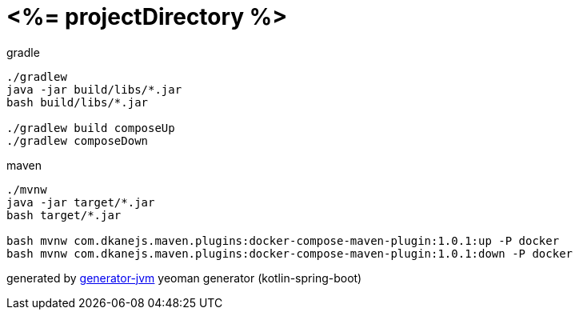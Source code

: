 = <%= projectDirectory %>

//tag::content[]
.gradle
[source,bash]
----
./gradlew
java -jar build/libs/*.jar
bash build/libs/*.jar

./gradlew build composeUp
./gradlew composeDown
----

.maven
[source,bash]
----
./mvnw
java -jar target/*.jar
bash target/*.jar

bash mvnw com.dkanejs.maven.plugins:docker-compose-maven-plugin:1.0.1:up -P docker
bash mvnw com.dkanejs.maven.plugins:docker-compose-maven-plugin:1.0.1:down -P docker
----

generated by link:https://github.com/daggerok/generator-jvm/[generator-jvm] yeoman generator (kotlin-spring-boot)
//end::content[]
